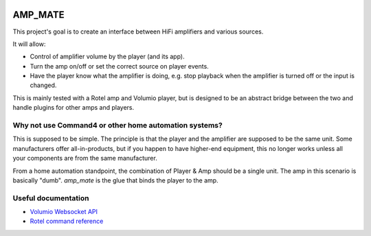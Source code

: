 |Travis badge| |Style badge| |Docs badge| |License badge|


AMP_MATE
========

This project's goal is to create an interface between HiFi amplifiers and various sources.

It will allow:

* Control of amplifier volume by the player (and its app).
* Turn the amp on/off or set the correct source on player events.
* Have the player know what the amplifier is doing, e.g. stop playback when the amplifier is turned off or the input is
  changed.

This is mainly tested with a Rotel amp and Volumio player, but is designed to be an abstract bridge between the two and
handle plugins for other amps and players.


Why not use Command4 or other home automation systems?
------------------------------------------------------

This is supposed to be simple. The principle is that the player and the amplifier are supposed to be the same unit. Some
manufacturers offer all-in-products, but if you happen to have higher-end equipment, this no longer works unless all
your components are from the same manufacturer.

From a home automation standpoint, the combination of Player & Amp should be a single unit. The amp in this scenario is
basically "dumb". *amp_mate* is the glue that binds the player to the amp.


Useful documentation
--------------------
* `Volumio Websocket API <https://volumio.github.io/docs/Development_How_To/Overview.html>`_
* `Rotel command reference <http://rotel.com/manuals-resources/rs232-protocols>`_

.. |Travis badge| image:: https://img.shields.io/travis/vladvasiliu/amp_mate.svg
   :target: https://travis-ci.org/vladvasiliu/amp_mate
.. |Style badge| image:: https://img.shields.io/badge/code%20style-black-000000.svg
   :target: https://github.com/python/black
.. |License badge| image:: https://img.shields.io/github/license/vladvasiliu/amp_mate.svg
   :target: LICENSE
.. |Docs badge| image:: https://img.shields.io/badge/docs-latest-brightgreen.svg
   :target: https://amp-mate.readthedocs.io
